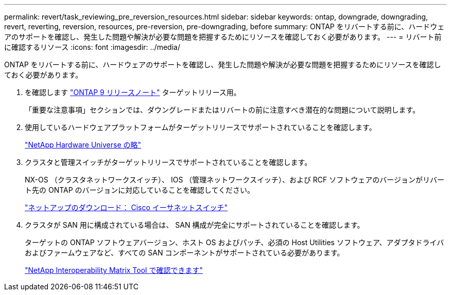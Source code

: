 ---
permalink: revert/task_reviewing_pre_reversion_resources.html 
sidebar: sidebar 
keywords: ontap, downgrade, downgrading, revert, reverting, reversion, resources, pre-reversion, pre-downgrading, before 
summary: ONTAP をリバートする前に、ハードウェアのサポートを確認し、発生した問題や解決が必要な問題を把握するためにリソースを確認しておく必要があります。 
---
= リバート前に確認するリソース
:icons: font
:imagesdir: ../media/


[role="lead"]
ONTAP をリバートする前に、ハードウェアのサポートを確認し、発生した問題や解決が必要な問題を把握するためにリソースを確認しておく必要があります。

. を確認します link:https://library.netapp.com/ecmdocs/ECMLP2492508/html/frameset.html["ONTAP 9 リリースノート"] ターゲットリリース用。
+
「重要な注意事項」セクションでは、ダウングレードまたはリバートの前に注意すべき潜在的な問題について説明します。

. 使用しているハードウェアプラットフォームがターゲットリリースでサポートされていることを確認します。
+
https://hwu.netapp.com["NetApp Hardware Universe の略"]

. クラスタと管理スイッチがターゲットリリースでサポートされていることを確認します。
+
NX-OS （クラスタネットワークスイッチ）、 IOS （管理ネットワークスイッチ）、および RCF ソフトウェアのバージョンがリバート先の ONTAP のバージョンに対応していることを確認してください。

+
http://mysupport.netapp.com/NOW/download/software/cm_switches/["ネットアップのダウンロード： Cisco イーサネットスイッチ"]

. クラスタが SAN 用に構成されている場合は、 SAN 構成が完全にサポートされていることを確認します。
+
ターゲットの ONTAP ソフトウェアバージョン、ホスト OS およびパッチ、必須の Host Utilities ソフトウェア、アダプタドライバおよびファームウェアなど、すべての SAN コンポーネントがサポートされている必要があります。

+
https://mysupport.netapp.com/matrix["NetApp Interoperability Matrix Tool で確認できます"]


